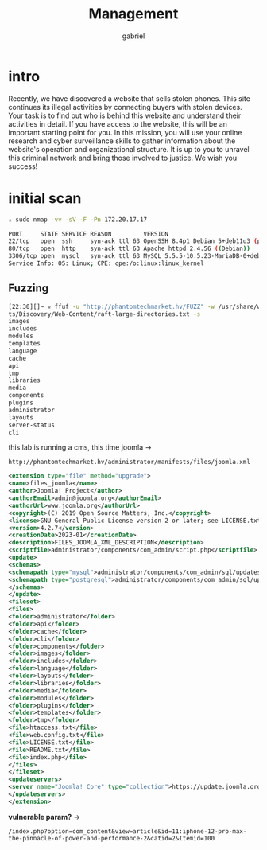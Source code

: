 #+title: Management
#+author: gabriel

* intro
Recently, we have discovered a website that sells stolen phones. This site continues its illegal activities by connecting buyers with stolen devices. Your task is to find out who is behind this website and understand their activities in detail. If you have access to the website, this will be an important starting point for you. In this mission, you will use your online research and cyber surveillance skills to gather information about the website's operation and organizational structure. It is up to you to unravel this criminal network and bring those involved to justice. We wish you success!

* initial scan
#+begin_src sh
✮ sudo nmap -vv -sV -F -Pn 172.20.17.17

PORT     STATE SERVICE REASON         VERSION
22/tcp   open  ssh     syn-ack ttl 63 OpenSSH 8.4p1 Debian 5+deb11u3 (protocol 2.0)
80/tcp   open  http    syn-ack ttl 63 Apache httpd 2.4.56 ((Debian))
3306/tcp open  mysql   syn-ack ttl 63 MySQL 5.5.5-10.5.23-MariaDB-0+deb11u1
Service Info: OS: Linux; CPE: cpe:/o:linux:linux_kernel
#+end_src

** Fuzzing

#+begin_src sh
[22:30][]~ ✮ ffuf -u "http://phantomtechmarket.hv/FUZZ" -w /usr/share/wordlists/SecLis
ts/Discovery/Web-Content/raft-large-directories.txt -s
images
includes
modules
templates
language
cache
api
tmp
libraries
media
components
plugins
administrator
layouts
server-status
cli
#+end_src

this lab is running a cms, this time joomla ->
: http://phantomtechmarket.hv/administrator/manifests/files/joomla.xml
#+begin_src xml
<extension type="file" method="upgrade">
<name>files_joomla</name>
<author>Joomla! Project</author>
<authorEmail>admin@joomla.org</authorEmail>
<authorUrl>www.joomla.org</authorUrl>
<copyright>(C) 2019 Open Source Matters, Inc.</copyright>
<license>GNU General Public License version 2 or later; see LICENSE.txt</license>
<version>4.2.7</version>
<creationDate>2023-01</creationDate>
<description>FILES_JOOMLA_XML_DESCRIPTION</description>
<scriptfile>administrator/components/com_admin/script.php</scriptfile>
<update>
<schemas>
<schemapath type="mysql">administrator/components/com_admin/sql/updates/mysql</schemapath>
<schemapath type="postgresql">administrator/components/com_admin/sql/updates/postgresql</schemapath>
</schemas>
</update>
<fileset>
<files>
<folder>administrator</folder>
<folder>api</folder>
<folder>cache</folder>
<folder>cli</folder>
<folder>components</folder>
<folder>images</folder>
<folder>includes</folder>
<folder>language</folder>
<folder>layouts</folder>
<folder>libraries</folder>
<folder>media</folder>
<folder>modules</folder>
<folder>plugins</folder>
<folder>templates</folder>
<folder>tmp</folder>
<file>htaccess.txt</file>
<file>web.config.txt</file>
<file>LICENSE.txt</file>
<file>README.txt</file>
<file>index.php</file>
</files>
</fileset>
<updateservers>
<server name="Joomla! Core" type="collection">https://update.joomla.org/core/list.xml</server>
</updateservers>
</extension>
#+end_src

*vulnerable param?* ->
: /index.php?option=com_content&view=article&id=11:iphone-12-pro-max-the-pinnacle-of-power-and-performance-2&catid=2&Itemid=100
